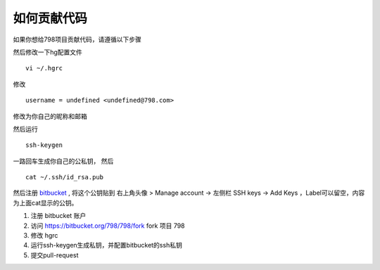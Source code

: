 如何贡献代码
--------------------------------

如果你想给798项目贡献代码，请遵循以下步骤

然后修改一下hg配置文件 ::
    
    vi ~/.hgrc

修改 ::

    username = undefined <undefined@798.com>

修改为你自己的昵称和邮箱

然后运行 ::

    ssh-keygen

一路回车生成你自己的公私钥， 然后 ::

    cat ~/.ssh/id_rsa.pub

然后注册 `bitbucket <HTTPS://BITBUCKET.ORG>`_  , 将这个公钥贴到 右上角头像 > Manage account -> 左侧栏 SSH keys -> Add Keys ，Label可以留空，内容为上面cat显示的公钥。

#. 注册 bitbucket 账户
#. 访问 https://bitbucket.org/798/798/fork fork 项目 798 
#. 修改 hgrc
#. 运行ssh-keygen生成私钥，并配置bitbucket的ssh私钥
#. 提交pull-request
